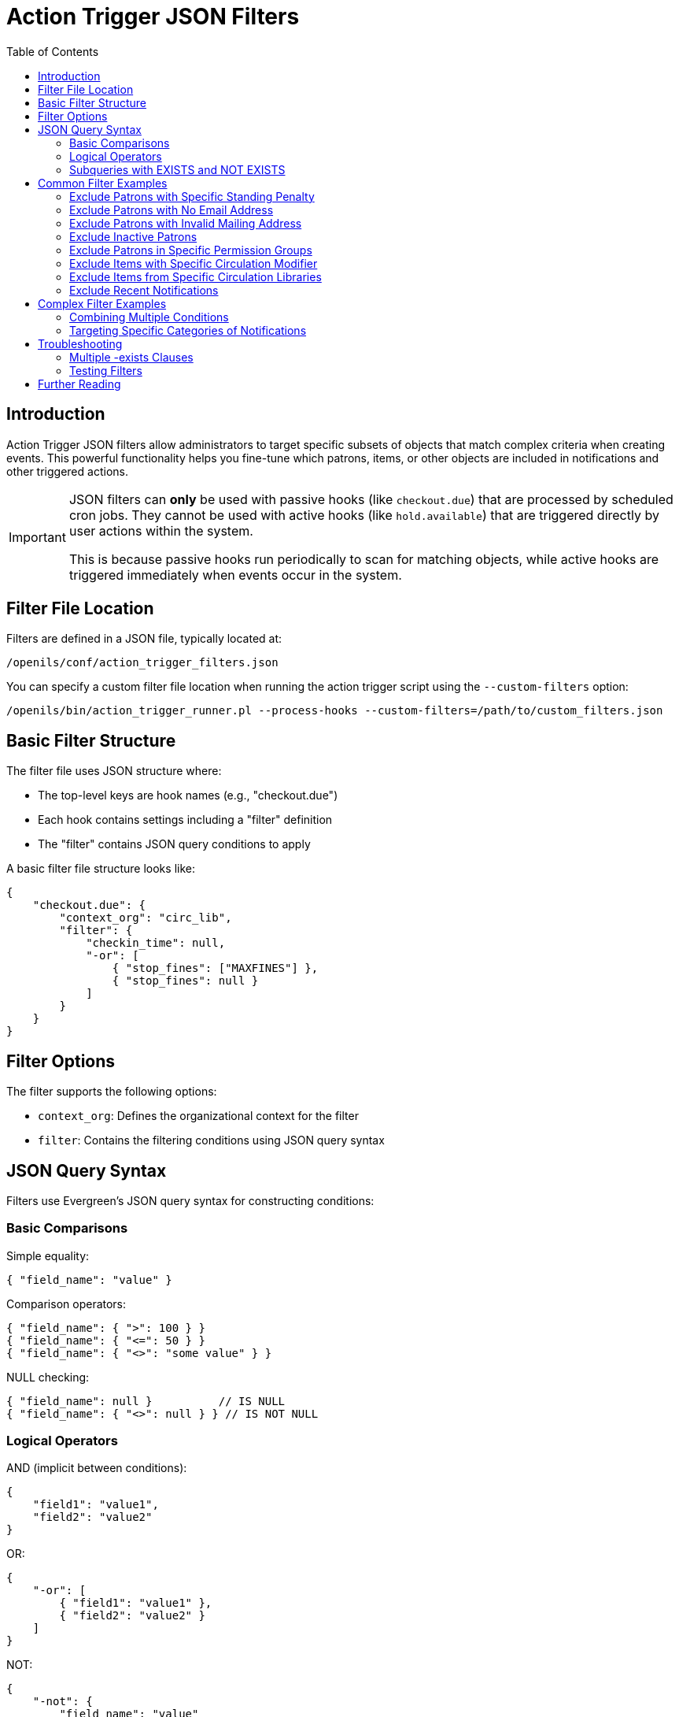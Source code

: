 = Action Trigger JSON Filters
:toc:

== Introduction

indexterm:[action triggers, JSON filters, filtering]

Action Trigger JSON filters allow administrators to target specific subsets of
objects that match complex criteria when creating events. This powerful
functionality helps you fine-tune which patrons, items, or other objects are
included in notifications and other triggered actions.

[IMPORTANT]
====
JSON filters can *only* be used with passive hooks (like `checkout.due`) that are processed by scheduled cron jobs. They cannot be used with active hooks (like `hold.available`) that are triggered directly by user actions within the system. 

This is because passive hooks run periodically to scan for matching objects, while active hooks are triggered immediately when events occur in the system.
====

== Filter File Location

Filters are defined in a JSON file, typically located at:

[source,bash]
----
/openils/conf/action_trigger_filters.json
----

You can specify a custom filter file location when running the action trigger
script using the `--custom-filters` option:

[source,bash]
----
/openils/bin/action_trigger_runner.pl --process-hooks --custom-filters=/path/to/custom_filters.json
----

== Basic Filter Structure

The filter file uses JSON structure where:

* The top-level keys are hook names (e.g., "checkout.due")
* Each hook contains settings including a "filter" definition
* The "filter" contains JSON query conditions to apply

A basic filter file structure looks like:

[source,json]
----
{
    "checkout.due": {
        "context_org": "circ_lib",
        "filter": {
            "checkin_time": null,
            "-or": [
                { "stop_fines": ["MAXFINES"] },
                { "stop_fines": null }
            ]
        }
    }
}
----

== Filter Options

The filter supports the following options:

* `context_org`: Defines the organizational context for the filter
* `filter`: Contains the filtering conditions using JSON query syntax

== JSON Query Syntax

Filters use Evergreen's JSON query syntax for constructing conditions:

=== Basic Comparisons

Simple equality:
[source,json]
----
{ "field_name": "value" }
----

Comparison operators:
[source,json]
----
{ "field_name": { ">": 100 } }
{ "field_name": { "<=": 50 } }
{ "field_name": { "<>": "some value" } }
----

NULL checking:
[source,json]
----
{ "field_name": null }          // IS NULL
{ "field_name": { "<>": null } } // IS NOT NULL
----

=== Logical Operators

AND (implicit between conditions):
[source,json]
----
{
    "field1": "value1",
    "field2": "value2"
}
----

OR:
[source,json]
----
{
    "-or": [
        { "field1": "value1" },
        { "field2": "value2" }
    ]
}
----

NOT:
[source,json]
----
{
    "-not": {
        "field_name": "value"
    }
}
----

=== Subqueries with EXISTS and NOT EXISTS

Use `-exists` for filtering based on related data:

[source,json]
----
{
    "-exists": {
        "select": { "table_alias": ["column"] },
        "from": "table_class",
        "where": {
            "condition_field": { "=": { "+parent_table": "field" } }
        }
    }
}
----

For NOT EXISTS, use `-not-exists` instead.

== Common Filter Examples

=== Exclude Patrons with Specific Standing Penalty

This filter excludes patrons who have been marked as deceased:

[source,json]
----
{
    "checkout.due": {
        "context_org": "circ_lib",
        "filter": {
            "checkin_time": null,
            "-not-exists": {
                "select": { "csp": ["id"] },
                "from": "csp",
                "where": {
                    "usr": { "=": { "+circ": "usr" } },
                    "standing_penalty": 35  // Code for PATRON_DECEASED
                }
            }
        }
    }
}
----

=== Exclude Patrons with No Email Address

[source,json]
----
{
    "checkout.due": {
        "context_org": "circ_lib",
        "filter": {
            "checkin_time": null,
            "-exists": {
                "select": { "au": ["id"] },
                "from": "au",
                "where": {
                    "id": { "=": { "+circ": "usr" } },
                    "email": { "<>": null }
                }
            }
        }
    }
}
----

=== Exclude Patrons with Invalid Mailing Address

[source,json]
----
{
    "checkout.due": {
        "context_org": "circ_lib", 
        "filter": {
            "checkin_time": null,
            "-exists": {
                "select": { "au": ["id"] },
                "from": "au",
                "where": {
                    "id": { "=": { "+circ": "usr" } },
                    "-exists": {
                        "select": { "aua": ["id"] },
                        "from": "aua",
                        "where": {
                            "valid": "t",
                            "usr": { "=": { "+au": "id" } },
                            "address_type": 1  // Mailing address type
                        }
                    }
                }
            }
        }
    }
}
----

=== Exclude Inactive Patrons

[source,json]
----
{
    "checkout.due": {
        "context_org": "circ_lib",
        "filter": {
            "checkin_time": null,
            "-exists": {
                "select": { "au": ["id"] },
                "from": "au",
                "where": {
                    "id": { "=": { "+circ": "usr" } },
                    "active": "t"
                }
            }
        }
    }
}
----

=== Exclude Patrons in Specific Permission Groups

[source,json]
----
{
    "checkout.due": {
        "context_org": "circ_lib",
        "filter": {
            "checkin_time": null,
            "-exists": {
                "select": { "au": ["id"] },
                "from": "au",
                "where": {
                    "id": { "=": { "+circ": "usr" } },
                    "-not": {
                        "profile": [29, 30, 31]  // List of group IDs to exclude
                    }
                }
            }
        }
    }
}
----

=== Exclude Items with Specific Circulation Modifier

[source,json]
----
{
    "checkout.due": {
        "context_org": "circ_lib",
        "filter": {
            "checkin_time": null,
            "-exists": {
                "select": { "acp": ["id"] },
                "from": "acp",
                "where": {
                    "id": { "=": { "+circ": "target_copy" } },
                    "-not": {
                        "circ_modifier": ["EQUIPMENT", "MULTIMEDIA"]
                    }
                }
            }
        }
    }
}
----

=== Exclude Items from Specific Circulation Libraries

[source,json]
----
{
    "checkout.due": {
        "context_org": "circ_lib",
        "filter": {
            "checkin_time": null,
            "-not": {
                "circ_lib": [1, 2, 3]  // List of org unit IDs to exclude
            }
        }
    }
}
----

=== Exclude Recent Notifications

This filter excludes patrons who received the same type of notification in the last 12 hours:

[source,json]
----
{
    "checkout.due": {
        "context_org": "circ_lib",
        "filter": {
            "checkin_time": null,
            "-not-exists": {
                "select": { "atev": ["id"] },
                "from": "atev",
                "where": {
                    "target": { "=": { "+circ": "id" } },
                    "event_def": 19,  // ID of the event definition
                    "state": "complete",
                    "update_time": { ">": ["age", "12 hours"] }
                }
            }
        }
    }
}
----

== Complex Filter Examples

=== Combining Multiple Conditions

This example filters checkout.due events to:
1. Only include open circulations (not checked in)
2. Only include circulations with certain stop_fines values
3. Exclude patrons in profile group 29

[source,json]
----
{
    "checkout.due": {
        "context_org": "circ_lib",
        "filter": {  
            "checkin_time": null,
            "-or": [
                { "stop_fines": ["MAXFINES"] },  
                { "stop_fines": null }
            ],  
            "-exists": {
                "select": {"au": ["id"]},
                "from": "au",
                "where": { 
                    "-not": {
                        "profile": [29]
                    },
                    "id": { "=": {"+circ": "usr"} }
                }
            }
        }
    }
}
----

=== Targeting Specific Categories of Notifications

This example filters action.hold_request.cancel events to only include specific shelf locations:

[source,json]
----
{
    "action.hold_request.cancel": {
        "context_org": "request_lib",
        "filter": {
            "-exists": {
                "select": {"acp": ["id"]},
                "from": "acp",
                "where": {
                    "id": {"=": {"+ahr": "current_copy"}},
                    "-exists": {
                        "select": {"acpl": ["id"]},
                        "from": "acpl",
                        "where": {
                            "id": {"=": {"+acp": "location"}},
                            "name": {"in": ["RESERVES", "REFERENCE", "COURSE RESERVES"]}
                        }
                    }
                }
            }
        }
    }
}
----

== Troubleshooting

=== Multiple -exists Clauses

If you're using both custom filters with `-exists` clauses and the opt-in features (which also use `-exists`), there might be conflicts. Be aware that:

1. The filter's `-exists` clause may be overwritten by an opt-in feature's `-exists` clause
2. To resolve this, combine both conditions under a single `-exists` clause using additional AND conditions

=== Testing Filters

To test your filters:

1. Create a small test filter file with your conditions
2. Run the action_trigger_runner with debug and verbose options:
+
[source,bash]
----
/openils/bin/action_trigger_runner.pl --process-hooks --custom-filters=/path/to/test_filters.json --debug-stdout --verbose
----

3. Review the output to see which objects match your filter criteria

== Further Reading

For more detailed information on JSON query syntax, see the 
https://wiki.evergreen-ils.org/doku.php?id=documentation:tutorials:json_query[JSON Query Tutorial].
